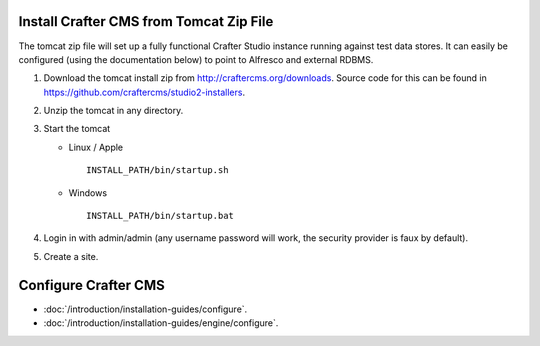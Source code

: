 ========================================
Install Crafter CMS from Tomcat Zip File
========================================

The tomcat zip file will set up a fully functional Crafter Studio instance running against test data stores.  It can easily be
configured (using the documentation below) to point to Alfresco and external RDBMS.

#.  Download the tomcat install zip from http://craftercms.org/downloads. Source code for this can be found in
    https://github.com/craftercms/studio2-installers.
#.  Unzip the tomcat in any directory.
#.  Start the tomcat

    *   Linux / Apple
        ::

            INSTALL_PATH/bin/startup.sh

    *   Windows
        ::

            INSTALL_PATH/bin/startup.bat

#.  Login in with admin/admin (any username password will work, the security provider is faux by default).
#.  Create a site.

=====================
Configure Crafter CMS
=====================

*   :doc:`/introduction/installation-guides/configure`.
*   :doc:`/introduction/installation-guides/engine/configure`.
